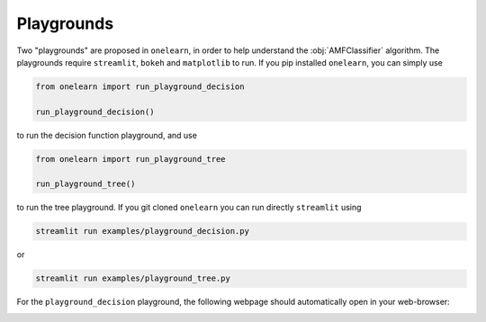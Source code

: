
.. _playground:

Playgrounds
===========

Two "playgrounds" are proposed in ``onelearn``, in order to help understand the :obj:`AMFClassifier`
algorithm. The playgrounds require ``streamlit``, ``bokeh`` and ``matplotlib`` to run.
If you pip installed ``onelearn``, you can simply use

.. code-block:: python

   from onelearn import run_playground_decision

   run_playground_decision()

to run the decision function playground, and use

.. code-block:: python

   from onelearn import run_playground_tree

   run_playground_tree()

to run the tree playground. If you git cloned ``onelearn`` you can run directly ``streamlit``
using

.. code-block:: bash

   streamlit run examples/playground_decision.py

or

.. code-block:: bash

   streamlit run examples/playground_tree.py

For the ``playground_decision`` playground, the following webpage should automatically open in your web-browser:

.. image:: images/playground.png

